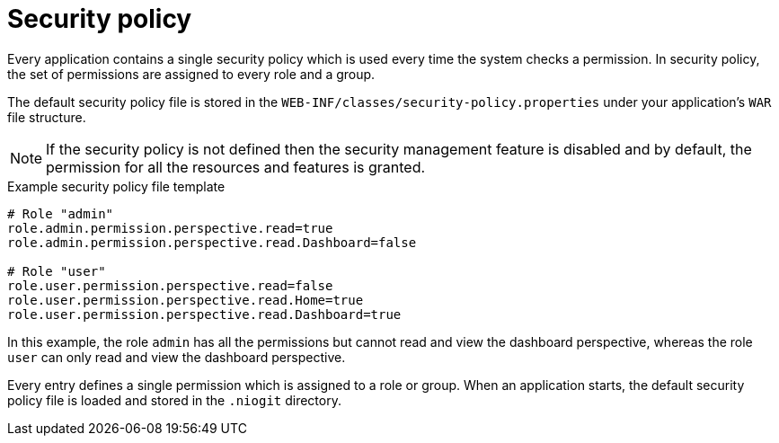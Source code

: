 [id='business-central-settings-security-policy-con_{context}']

= Security policy

Every application contains a single security policy which is used every time the system checks a permission. In security policy, the set of permissions are assigned to every role and a group.

The default security policy file is stored in the `WEB-INF/classes/security-policy.properties` under your application's `WAR` file structure.

NOTE: If the security policy is not defined then the security management feature is disabled and by default, the permission for all the resources and features is granted.

.Example security policy file template

[source]
----
# Role "admin"
role.admin.permission.perspective.read=true
role.admin.permission.perspective.read.Dashboard=false

# Role "user"
role.user.permission.perspective.read=false
role.user.permission.perspective.read.Home=true
role.user.permission.perspective.read.Dashboard=true
----

In this example, the role `admin` has all the permissions but cannot read and view the dashboard perspective, whereas the role `user` can only read and view the dashboard perspective.

Every entry defines a single permission which is assigned to a role or group. When an application starts, the default security policy file is loaded and stored in the `.niogit` directory.
